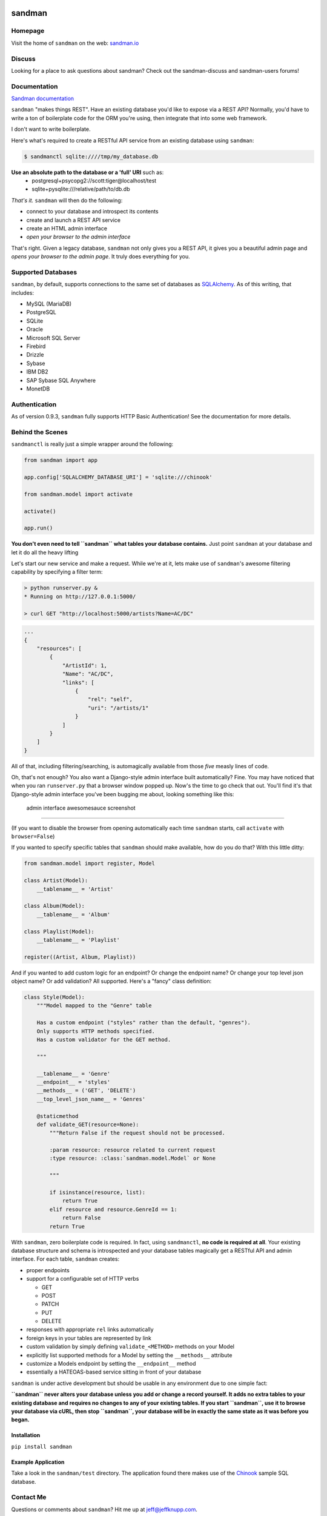 sandman
=======

|Build Status|

|Coverage Status|

|Gitter chat|

|Analytics|

|PyPI|

Homepage
--------

Visit the home of ``sandman`` on the web:
`sandman.io <http://www.sandman.io>`__

Discuss
-------

Looking for a place to ask questions about sandman? Check out the
sandman-discuss and sandman-users forums!

Documentation
-------------

`Sandman documentation <https://sandman.readthedocs.org/en/latest/>`__

``sandman`` "makes things REST". Have an existing database you'd like to
expose via a REST API? Normally, you'd have to write a ton of
boilerplate code for the ORM you're using, then integrate that into some
web framework.

I don't want to write boilerplate.

Here's what's required to create a RESTful API service from an existing
database using ``sandman``:

.. code:: bash

    $ sandmanctl sqlite:////tmp/my_database.db

**Use an absolute path to the database or a 'full' URI** such as:
   - postgresql+psycopg2://scott:tiger@localhost/test
   - sqlite+pysqlite:///relative/path/to/db.db


*That's it.* ``sandman`` will then do the following:

-  connect to your database and introspect its contents
-  create and launch a REST API service
-  create an HTML admin interface
-  *open your browser to the admin interface*

That's right. Given a legacy database, ``sandman`` not only gives you a
REST API, it gives you a beautiful admin page and *opens your browser to
the admin page*. It truly does everything for you.

Supported Databases
-------------------

``sandman``, by default, supports connections to the same set of
databases as `SQLAlchemy <http://www.sqlalchemy.org>`__. As of this
writing, that includes:

-  MySQL (MariaDB)
-  PostgreSQL
-  SQLite
-  Oracle
-  Microsoft SQL Server
-  Firebird
-  Drizzle
-  Sybase
-  IBM DB2
-  SAP Sybase SQL Anywhere
-  MonetDB

Authentication
--------------

As of version 0.9.3, ``sandman`` fully supports HTTP Basic
Authentication! See the documentation for more details.

Behind the Scenes
-----------------

``sandmanctl`` is really just a simple wrapper around the following:

.. code:: python

    from sandman import app

    app.config['SQLALCHEMY_DATABASE_URI'] = 'sqlite:///chinook'

    from sandman.model import activate

    activate()

    app.run()

**You don't even need to tell ``sandman`` what tables your database
contains.** Just point ``sandman`` at your database and let it do all
the heavy lifting

Let's start our new service and make a request. While we're at it, lets
make use of ``sandman``'s awesome filtering capability by specifying a
filter term:

.. code:: zsh

    > python runserver.py &
    * Running on http://127.0.0.1:5000/

    > curl GET "http://localhost:5000/artists?Name=AC/DC"

.. code:: json

    ...
    {
        "resources": [
            {
                "ArtistId": 1,
                "Name": "AC/DC",
                "links": [
                    {
                        "rel": "self",
                        "uri": "/artists/1"
                    }
                ]
            }
        ]
    }

All of that, including filtering/searching, is automagically available
from those *five* measly lines of code.

Oh, that's not enough? You also want a Django-style admin interface
built automatically? Fine. You may have noticed that when you ran
``runserver.py`` that a browser window popped up. Now's the time to go
check that out. You'll find it's that Django-style admin interface
you've been bugging me about, looking something like this:

.. figure:: http://sandman.io/static/img/admin_small.jpg
   :alt: admin interface awesomesauce screenshot

   admin interface awesomesauce screenshot

--------------

(If you want to disable the browser from opening automatically each time
``sandman`` starts, call ``activate`` with ``browser=False``)

If you wanted to specify specific tables that ``sandman`` should make
available, how do you do that? With this little ditty:

.. code:: python

    from sandman.model import register, Model

    class Artist(Model):
        __tablename__ = 'Artist'

    class Album(Model):
        __tablename__ = 'Album'

    class Playlist(Model):
        __tablename__ = 'Playlist'

    register((Artist, Album, Playlist))

And if you wanted to add custom logic for an endpoint? Or change the
endpoint name? Or change your top level json object name? Or add
validation? All supported. Here's a "fancy" class definition:

.. code:: python

    class Style(Model):
        """Model mapped to the "Genre" table

        Has a custom endpoint ("styles" rather than the default, "genres").
        Only supports HTTP methods specified.
        Has a custom validator for the GET method.

        """

        __tablename__ = 'Genre'
        __endpoint__ = 'styles'
        __methods__ = ('GET', 'DELETE')
        __top_level_json_name__ = 'Genres'

        @staticmethod
        def validate_GET(resource=None):
            """Return False if the request should not be processed.

            :param resource: resource related to current request
            :type resource: :class:`sandman.model.Model` or None

            """

            if isinstance(resource, list):
                return True
            elif resource and resource.GenreId == 1:
                return False
            return True

With ``sandman``, zero boilerplate code is required. In fact, using
``sandmanctl``, **no code is required at all**. Your existing database
structure and schema is introspected and your database tables magically
get a RESTful API and admin interface. For each table, ``sandman``
creates:

-  proper endpoints
-  support for a configurable set of HTTP verbs

   -  GET
   -  POST
   -  PATCH
   -  PUT
   -  DELETE

-  responses with appropriate ``rel`` links automatically
-  foreign keys in your tables are represented by link
-  custom validation by simply defining ``validate_<METHOD>`` methods on
   your Model
-  explicitly list supported methods for a Model by setting the
   ``__methods__`` attribute
-  customize a Models endpoint by setting the ``__endpoint__`` method
-  essentially a HATEOAS-based service sitting in front of your database

``sandman`` is under active development but should be usable in any
environment due to one simple fact:

**``sandman`` never alters your database unless you add or change a
record yourself. It adds no extra tables to your existing database and
requires no changes to any of your existing tables. If you start
``sandman``, use it to browse your database via cURL, then stop
``sandman``, your database will be in exactly the same state as it was
before you began.**

Installation
~~~~~~~~~~~~

``pip install sandman``

Example Application
~~~~~~~~~~~~~~~~~~~

Take a look in the ``sandman/test`` directory. The application found
there makes use of the `Chinook <http://chinookdatabase.codeplex.com>`__
sample SQL database.

Contact Me
----------

Questions or comments about ``sandman``? Hit me up at
jeff@jeffknupp.com.

|Bitdeli Badge|

Changelog
=========

Version 0.9.8
-------------

-  Support for the ``wheel`` distribution format

Version 0.9.7
-------------

-  Slightly better test coverage and documentation

Version 0.9.6
-------------

-  Support for using existing declarative models alongside ``sandman``
   generated models

   -  If you have an existing app and want to include sandman in it,
      simply pass your existing models in to the ``register()`` function
      along with any ``sandman`` generated classes. ``sandman`` will
      detect the existing models and augment them.

Version 0.9.5
-------------

-  Fixes a critical bug where code used by the new ``etag`` decorators
   was accidentally not included. Thanks to @mietek for the PR.
-  Fixes an issue when showing the HTML representation of an empty
   collection.
-  Thanks to @mietek for reporting the issue.

Version 0.9.4
-------------

-  Fixes a critical bug in the requirements portion of ``setup.py``,
   adding ``Flask-HTTPAuth``

Version 0.9.3
-------------

-  Authentication supported!

   -  Entire API and admin can be protected by HTTP Basic Auth. See the
      docs for more details.

-  ETAGs

   -  Resources return the proper ETAG header and should reply with a
      304 after the first request. This greatly improves the throughput
      and performance of the API.

Version 0.9.2
-------------

-  The ``meta`` endpoint

   -  All resources now have a ``/<resource>/meta`` endpoint that
      describes the types of each of their fields (both in HTML and
      JSON)

-  The root endpoint

   -  A "root" endpoint (``/``) has been created. It lists all resources
      registered in the application and includes URLs to their various
      endpoints. This allows a "dumb" client to navigate the API without
      knowing URLs beforehand.

Version 0.9.1
-------------

-  Python 3 support!

   -  ``sandman`` tests now pass for both 2.7 and 3.4! Python 3.4 is
      officially supported.

Version 0.8.1
-------------

New Feature
~~~~~~~~~~~

-  ``Link`` header now set to a resource's links

   -  Links to related objects now user a proper ``rel`` value:
      ``related``
   -  The link to the current resource still uses the ``self`` ``rel``
      value
   -  Links are specified both in the header (as per RFC5988) and in the
      resource itself

-  Pagination added for JSON (and number of results per page being
   returned is fixed)
-  Nested JSON models no longer the default; hitting a URL with the
   argument "expand" will show one level of nested resources

   -  This conforms more closely to REST principles while not
      sacrificing the functionality.

Version 0.7.8
-------------

Bug Fixes
~~~~~~~~~

-  Fix multiple references to same table error (fixes #59)

.. |Build Status| image:: https://travis-ci.org/jeffknupp/sandman.png?branch=develop
   :target: https://travis-ci.org/jeffknupp/sandman
.. |Coverage Status| image:: https://coveralls.io/repos/jeffknupp/sandman/badge.png?branch=develop
   :target: https://coveralls.io/r/jeffknupp/sandman?branch=develop
.. |Gitter chat| image:: https://badges.gitter.im/jeffknupp/sandman.png
   :target: https://gitter.im/jeffknupp/sandman
.. |Analytics| image:: https://ga-beacon.appspot.com/UA-12615441-7/sandman/home
   :target: https://github.com/jeffknupp/sandman
.. |PyPI| image:: http://img.shields.io/pypi/dm/sandman.svg
   :target: http://img.shields.io/pypi/dm/sandman.svg
.. |Bitdeli Badge| image:: https://d2weczhvl823v0.cloudfront.net/jeffknupp/sandman/trend.png
   :target: https://bitdeli.com/free
